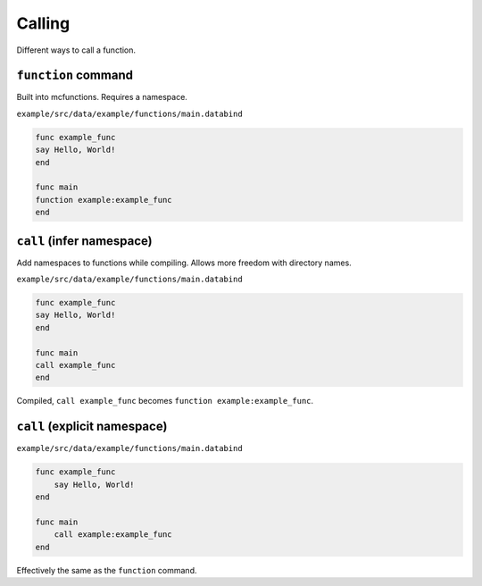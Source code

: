 Calling
=======

Different ways to call a function.

``function`` command
--------------------

Built into mcfunctions. Requires a namespace.

``example/src/data/example/functions/main.databind``

.. code-block:: databind

   func example_func
   say Hello, World!
   end

   func main
   function example:example_func
   end

``call`` (infer namespace)
---------------------------

Add namespaces to functions while compiling.
Allows more freedom with directory names.

``example/src/data/example/functions/main.databind``

.. code-block:: databind

   func example_func
   say Hello, World!
   end

   func main
   call example_func
   end

Compiled, ``call example_func`` becomes ``function example:example_func``.

``call`` (explicit namespace)
------------------------------

``example/src/data/example/functions/main.databind``

.. code-block:: databind

   func example_func
       say Hello, World!
   end

   func main
       call example:example_func
   end

Effectively the same as the ``function`` command.
